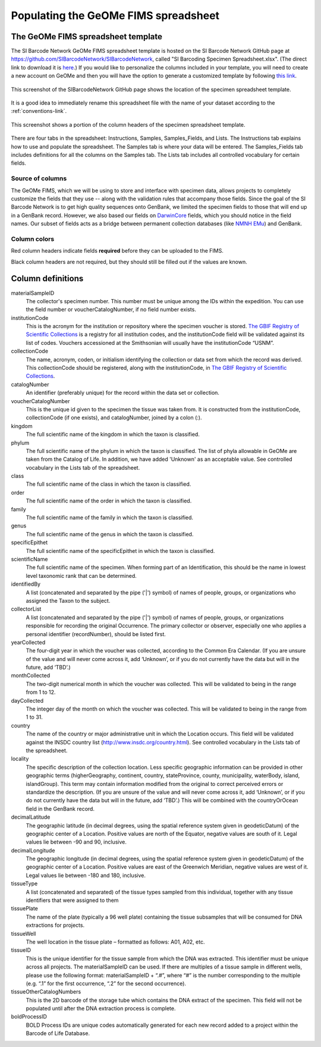 Populating the GeOMe FIMS spreadsheet
===============================

The GeOMe FIMS spreadsheet template
-----------------------------

The SI Barcode Network GeOMe FIMS spreadsheet template is hosted on the SI Barcode Network GitHub page at https://github.com/SIBarcodeNetwork/SIBarcodeNetwork, called "SI Barcoding Specimen Spreadsheet.xlsx". (The direct link to download it is `here <https://github.com/SIBarcodeNetwork/SIBarcodeNetwork/raw/master/SI%20Barcoding%20Specimen%20Spreadsheet.xlsx>`_.) If you would like to personalize the columns included in your template, you will need to create a new account on GeOMe and then you will have the option to generate a customized template by following `this link <https://geome-db.org/workbench/template>`_.

.. figure:: /images/spreadsheet_on_github.png
  :align: center
  :target: /en/latest/_images/spreadsheet_on_github.png

  This screenshot of the SIBarcodeNetwork GitHub page shows the location of the specimen spreadsheet template.

It is a good idea to immediately rename this spreadsheet file with the name of your dataset according to the :ref:`conventions-link`.

.. figure:: /images/sibn_spreadsheet_template.png
  :align: center
  :target: /en/latest/_images/sibn_spreadsheet_template.png

  This screenshot shows a portion of the column headers of the specimen spreadsheet template.

There are four tabs in the spreadsheet: Instructions, Samples, Samples_Fields, and Lists. The Instructions tab explains how to use and populate the spreadsheet. The Samples tab is where your data will be entered. The Samples_Fields tab includes definitions for all the columns on the Samples tab. The Lists tab includes all controlled vocabulary for certain fields. 

Source of columns
~~~~~~~~~~~~~~~~~

The GeOMe FIMS, which we will be using to store and interface with specimen data, allows projects to completely customize the fields that they use -- along with the validation rules that accompany those fields. Since the goal of the SI Barcode Network is to get high quality sequences onto GenBank, we limited the specimen fields to those that will end up in a GenBank record. However, we also based our fields on `DarwinCore <http://rs.tdwg.org/dwc/terms/#dcindex>`_ fields, which you should notice in the field names. Our subset of fields acts as a bridge between permanent collection databases (like `NMNH EMu <http://collections.nmnh.si.edu/search/>`_) and GenBank.

Column colors
~~~~~~~~~~~~~

Red column headers indicate fields **required** before they can be uploaded to the FIMS. 

Black column headers are not required, but they should still be filled out if the values are known.

Column definitions
------------------

materialSampleID 
  The collector's specimen number. This number must be unique among the IDs within the expedition. You can use the field number or voucherCatalogNumber, if no field number exists.

institutionCode 
  This is the acronym for the institution or repository where the specimen voucher is stored. `The GBIF Registry of Scientific Collections <https://www.gbif.org/grscicoll/institution/search>`_ is a registry for all institution codes, and the institutionCode field will be validated against its list of codes. Vouchers accessioned at the Smithsonian will usually have the institutionCode “USNM”.

collectionCode    
  The name, acronym, coden, or initialism identifying the collection or data set from which the record was derived. This collectionCode should be registered, along with the institutionCode, in `The GBIF Registry of Scientific Collections <https://www.gbif.org/grscicoll/institution/search>`_.

catalogNumber          
  An identifier (preferably unique) for the record within the data set or collection.

voucherCatalogNumber        
  This is the unique id given to the specimen the tissue was taken from. It is constructed from the institutionCode, collectionCode (if one exists), and catalogNumber, joined by a colon (:).

kingdom         
  The full scientific name of the kingdom in which the taxon is classified.

phylum   
  The full scientific name of the phylum in which the taxon is classified. The list of phyla allowable in GeOMe are taken from the Catalog of Life.  In addition, we have added 'Unknown' as an acceptable value. See controlled vocabulary in the Lists tab of the spreadsheet. 

class    
  The full scientific name of the class in which the taxon is classified.

order
  The full scientific name of the order in which the taxon is classified.

family
  The full scientific name of the family in which the taxon is classified.

genus
  The full scientific name of the genus in which the taxon is classified.

specificEpithet
  The full scientific name of the specificEpithet in which the taxon is classified.

scientificName
  The full scientific name of the specimen. When forming part of an Identification, this should be the name in lowest level taxonomic rank that can be determined.

identifiedBy
  A list (concatenated and separated by the pipe ('|') symbol) of names of people, groups, or organizations who assigned the Taxon to the subject.

collectorList
  A list (concatenated and separated by the pipe ('|') symbol) of names of people, groups, or organizations responsible for recording the original Occurrence. The primary collector or observer, especially one who applies a personal identifier (recordNumber), should be listed first.

yearCollected
  The four-digit year in which the voucher was collected, according to the Common Era Calendar. (If you are unsure of the value and will never come across it, add ‘Unknown’, or if you do not currently have the data but will in the future, add ‘TBD’.)

monthCollected
  The two-digit numerical month in which the voucher was collected. This will be validated to being in the range from 1 to 12.

dayCollected
  The integer day of the month on which the voucher was collected. This will be validated to being in the range from 1 to 31.

country
  The name of the country or major administrative unit in which the Location occurs. This field will be validated against the INSDC country list (http://www.insdc.org/country.html). See controlled vocabulary in the Lists tab of the spreadsheet. 

locality
  The specific description of the collection location. Less specific geographic information can be provided in other geographic terms (higherGeography, continent, country, stateProvince, county, municipality, waterBody, island, islandGroup). This term may contain information modified from the original to correct perceived errors or standardize the description. (If you are unsure of the value and will never come across it, add ‘Unknown’, or if you do not currently have the data but will in the future, add ‘TBD’.) This will be combined with the countryOrOcean field in the GenBank record.

decimalLatitude
  The geographic latitude (in decimal degrees, using the spatial reference system given in geodeticDatum) of the geographic center of a Location. Positive values are north of the Equator, negative values are south of it. Legal values lie between -90 and 90, inclusive.

decimalLongitude
  The geographic longitude (in decimal degrees, using the spatial reference system given in geodeticDatum) of the geographic center of a Location. Positive values are east of the Greenwich Meridian, negative values are west of it. Legal values lie between -180 and 180, inclusive.

tissueType
  A list (concatenated and separated) of the tissue types sampled from this individual, together with any tissue identifiers that were assigned to them

tissuePlate
  The name of the plate (typically a 96 well plate) containing the tissue subsamples that will be consumed for DNA extractions for projects.

tissueWell
  The well location in the tissue plate – formatted as follows: A01, A02, etc. 

tissueID
  This is the unique identifier for the tissue sample from which the DNA was extracted. This identifier must be unique across all projects. The materialSampleID can be used. If there are multiples of a tissue sample in different wells, please use the following format: materialSampleID + “.#”, where “#” is the number corresponding to the multiple (e.g. “.1” for the first occurrence, “.2” for the second occurrence).

tissueOtherCatalogNumbers
  This is the 2D barcode of the storage tube which contains the DNA extract of the specimen. This field will not be populated until after the DNA extraction process is complete.

boldProcessID
  BOLD Process IDs are unique codes automatically generated for each new record added to a project within the Barcode of Life Database.

